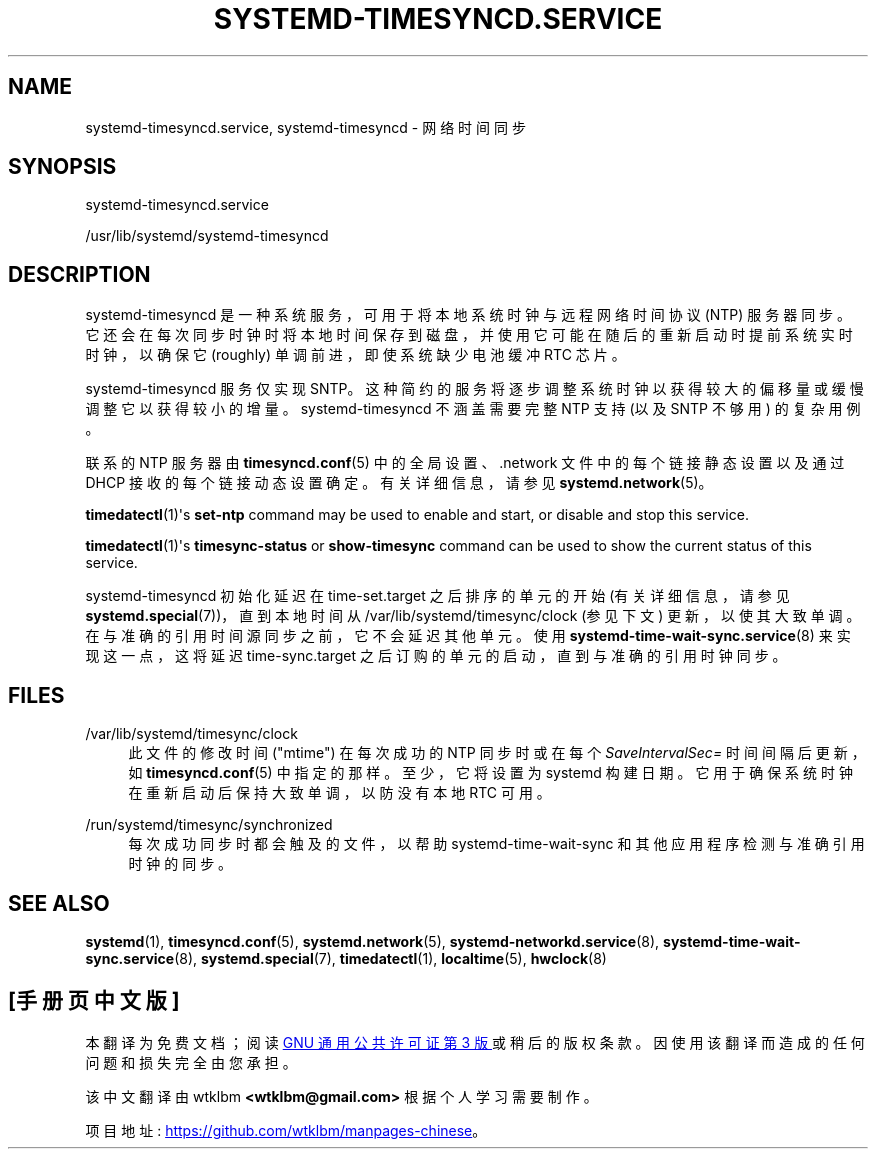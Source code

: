 .\" -*- coding: UTF-8 -*-
'\" t
.\"*******************************************************************
.\"
.\" This file was generated with po4a. Translate the source file.
.\"
.\"*******************************************************************
.TH SYSTEMD\-TIMESYNCD\&.SERVICE 8 "" "systemd 253" systemd\-timesyncd.service
.ie  \n(.g .ds Aq \(aq
.el       .ds Aq '
.\" -----------------------------------------------------------------
.\" * Define some portability stuff
.\" -----------------------------------------------------------------
.\" ~~~~~~~~~~~~~~~~~~~~~~~~~~~~~~~~~~~~~~~~~~~~~~~~~~~~~~~~~~~~~~~~~
.\" http://bugs.debian.org/507673
.\" http://lists.gnu.org/archive/html/groff/2009-02/msg00013.html
.\" ~~~~~~~~~~~~~~~~~~~~~~~~~~~~~~~~~~~~~~~~~~~~~~~~~~~~~~~~~~~~~~~~~
.\" -----------------------------------------------------------------
.\" * set default formatting
.\" -----------------------------------------------------------------
.\" disable hyphenation
.nh
.\" disable justification (adjust text to left margin only)
.ad l
.\" -----------------------------------------------------------------
.\" * MAIN CONTENT STARTS HERE *
.\" -----------------------------------------------------------------
.SH NAME
systemd\-timesyncd.service, systemd\-timesyncd \- 网络时间同步
.SH SYNOPSIS
.PP
systemd\-timesyncd\&.service
.PP
/usr/lib/systemd/systemd\-timesyncd
.SH DESCRIPTION
.PP
systemd\-timesyncd 是一种系统服务，可用于将本地系统时钟与远程网络时间协议 (NTP)
服务器同步。它还会在每次同步时钟时将本地时间保存到磁盘，并使用它可能在随后的重新启动时提前系统实时时钟，以确保它 (roughly)
单调前进，即使系统缺少电池缓冲 RTC 芯片 \&。
.PP
systemd\-timesyncd 服务仅实现 SNTP\&。这种简约的服务将逐步调整系统时钟以获得较大的偏移量或缓慢调整它以获得较小的增量
\&。systemd\-timesyncd\& 不涵盖需要完整 NTP 支持 (以及 SNTP 不够用) 的复杂用例。
.PP
联系的 NTP 服务器由 \fBtimesyncd.conf\fP(5) 中的全局设置、\&.network 文件中的每个链接静态设置以及通过 DHCP\&
接收的每个链接动态设置确定。有关详细信息，请参见 \fBsystemd.network\fP(5)\&。
.PP
\fBtimedatectl\fP(1)\*(Aqs \fBset\-ntp\fP command may be used to enable and start,
or disable and stop this service\&.
.PP
\fBtimedatectl\fP(1)\*(Aqs \fBtimesync\-status\fP or \fBshow\-timesync\fP command can
be used to show the current status of this service\&.
.PP
systemd\-timesyncd 初始化延迟在 time\-set\&.target 之后排序的单元的开始 (有关详细信息，请参见
\fBsystemd.special\fP(7))，直到本地时间从 /var/lib/systemd/timesync/clock (参见下文)
更新，以使其大致单调 \&。在与准确的引用时间源同步之前，它不会延迟其他单元 \&。使用
\fBsystemd\-time\-wait\-sync.service\fP(8) 来实现这一点，这将延迟 time\-sync\&.target
之后订购的单元的启动，直到与准确的引用时钟同步 \&。
.SH FILES
.PP
/var/lib/systemd/timesync/clock
.RS 4
此文件的修改时间 ("mtime") 在每次成功的 NTP 同步时或在每个 \fISaveIntervalSec=\fP 时间间隔后更新，如
\fBtimesyncd.conf\fP(5)\& 中指定的那样。至少，它将设置为 systemd 构建日期
\&。它用于确保系统时钟在重新启动后保持大致单调，以防没有本地 RTC 可用 \&。
.RE
.PP
/run/systemd/timesync/synchronized
.RS 4
每次成功同步时都会触及的文件，以帮助 systemd\-time\-wait\-sync 和其他应用程序检测与准确引用时钟 \& 的同步。
.RE
.SH "SEE ALSO"
.PP
\fBsystemd\fP(1), \fBtimesyncd.conf\fP(5), \fBsystemd.network\fP(5),
\fBsystemd\-networkd.service\fP(8), \fBsystemd\-time\-wait\-sync.service\fP(8),
\fBsystemd.special\fP(7), \fBtimedatectl\fP(1), \fBlocaltime\fP(5), \fBhwclock\fP(8)
.PP
.SH [手册页中文版]
.PP
本翻译为免费文档；阅读
.UR https://www.gnu.org/licenses/gpl-3.0.html
GNU 通用公共许可证第 3 版
.UE
或稍后的版权条款。因使用该翻译而造成的任何问题和损失完全由您承担。
.PP
该中文翻译由 wtklbm
.B <wtklbm@gmail.com>
根据个人学习需要制作。
.PP
项目地址:
.UR \fBhttps://github.com/wtklbm/manpages-chinese\fR
.ME 。
